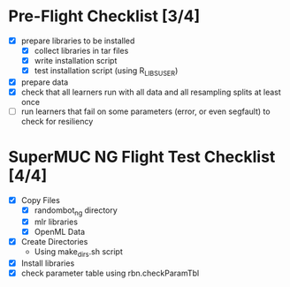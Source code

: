 
* Pre-Flight Checklist [3/4]
  - [X] prepare libraries to be installed
    - [X] collect libraries in tar files
    - [X] write installation script
    - [X] test installation script (using R_LIBS_USER)
  - [X] prepare data
  - [X] check that all learners run with all data and all resampling splits at least once
  - [ ] run learners that fail on some parameters (error, or even segfault) to check for resiliency


* SuperMUC NG Flight Test Checklist [4/4]
  - [X] Copy Files
    - [X] randombot_ng directory
    - [X] mlr libraries
    - [X] OpenML Data
  - [X] Create Directories
    - Using make_dirs.sh script
  - [X] Install libraries
  - [X] check parameter table using rbn.checkParamTbl
